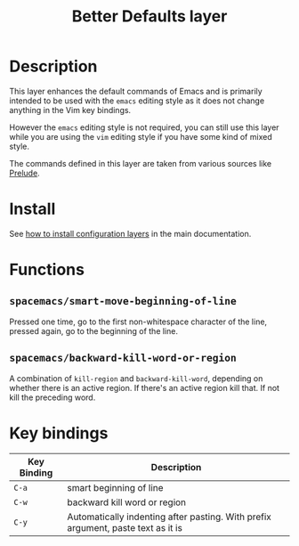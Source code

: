 #+TITLE: Better Defaults layer
#+HTML_HEAD_EXTRA: <link rel="stylesheet" type="text/css" href="../../css/readtheorg.css" />

[[file:img/emacs.png]]

* Table of Contents                                         :TOC_4_org:noexport:
 - [[Description][Description]]
 - [[Install][Install]]
 - [[Functions][Functions]]
   - [[=spacemacs/smart-move-beginning-of-line=][=spacemacs/smart-move-beginning-of-line=]]
   - [[=spacemacs/backward-kill-word-or-region=][=spacemacs/backward-kill-word-or-region=]]
 - [[Key bindings][Key bindings]]

* Description
This layer enhances the default commands of Emacs and is primarily intended to
be used with the =emacs= editing style as it does not change anything in the Vim
key bindings.

However the =emacs= editing style is not required, you can still use this layer
while you are using the =vim= editing style if you have some kind of mixed
style.

The commands defined in this layer are taken from various sources like [[https://github.com/bbatsov/prelude][Prelude]].

* Install
See [[spacemacs-doc:How to install][how to install configuration layers]] in the main documentation.

* Functions
** =spacemacs/smart-move-beginning-of-line=
Pressed one time, go to the first non-whitespace character of the line, pressed
again, go to the beginning of the line.

** =spacemacs/backward-kill-word-or-region=
A combination of =kill-region= and =backward-kill-word=, depending on whether
there is an active region. If there's an active region kill that. If not kill
the preceding word.

* Key bindings

| Key Binding | Description                                                                      |
|-------------+----------------------------------------------------------------------------------|
| ~C-a~       | smart beginning of line                                                          |
| ~C-w~       | backward kill word or region                                                     |
| ~C-y~       | Automatically indenting after pasting. With prefix argument, paste text as it is |

